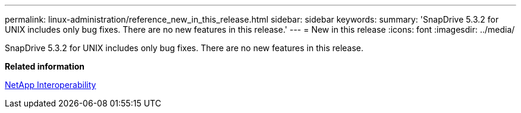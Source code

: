 ---
permalink: linux-administration/reference_new_in_this_release.html
sidebar: sidebar
keywords: 
summary: 'SnapDrive 5.3.2 for UNIX includes only bug fixes. There are no new features in this release.'
---
= New in this release
:icons: font
:imagesdir: ../media/

[.lead]
SnapDrive 5.3.2 for UNIX includes only bug fixes. There are no new features in this release.

*Related information*

https://mysupport.netapp.com/NOW/products/interoperability[NetApp Interoperability]
